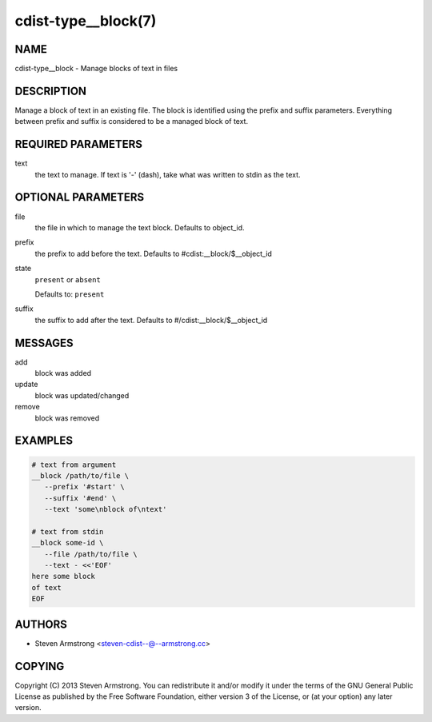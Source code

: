 cdist-type__block(7)
====================

NAME
----
cdist-type__block - Manage blocks of text in files


DESCRIPTION
-----------
Manage a block of text in an existing file.
The block is identified using the prefix and suffix parameters.
Everything between prefix and suffix is considered to be a managed block
of text.


REQUIRED PARAMETERS
-------------------
text
   the text to manage.
   If text is '-' (dash), take what was written to stdin as the text.


OPTIONAL PARAMETERS
-------------------
file
   the file in which to manage the text block.
   Defaults to object_id.
prefix
   the prefix to add before the text.
   Defaults to #cdist:__block/$__object_id
state
   ``present`` or ``absent``

   Defaults to: ``present``
suffix
   the suffix to add after the text.
   Defaults to #/cdist:__block/$__object_id


MESSAGES
--------
add
   block was added
update
   block was updated/changed
remove
   block was removed


EXAMPLES
--------

.. code-block:: sh

   # text from argument
   __block /path/to/file \
      --prefix '#start' \
      --suffix '#end' \
      --text 'some\nblock of\ntext'

   # text from stdin
   __block some-id \
      --file /path/to/file \
      --text - <<'EOF'
   here some block
   of text
   EOF


AUTHORS
-------
* Steven Armstrong <steven-cdist--@--armstrong.cc>


COPYING
-------
Copyright \(C) 2013 Steven Armstrong.
You can redistribute it and/or modify it under the terms of the GNU General
Public License as published by the Free Software Foundation, either version 3 of
the License, or (at your option) any later version.
